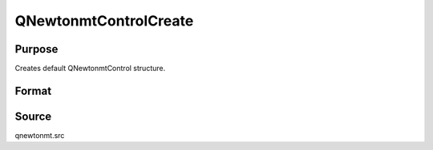 
QNewtonmtControlCreate
==============================================

Purpose
----------------
Creates default QNewtonmtControl structure.

Format
----------------
.. function:: QNewtonmtControlCreate()

    :returns: c (*struct*) instance of :class:`QNewtonmtControl` struct with members set to default values.



Source
------

qnewtonmt.src

